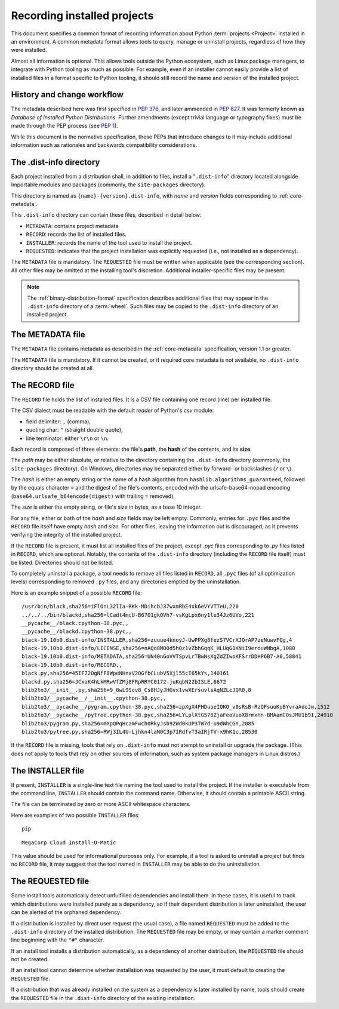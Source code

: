 .. _recording-installed-packages:

============================
Recording installed projects
============================

This document specifies a common format of recording information
about Python :term:`projects <Project>` installed in an environment.
A common metadata format allows tools to query, manage or uninstall projects,
regardless of how they were installed.

Almost all information is optional.
This allows tools outside the Python ecosystem, such as Linux package managers,
to integrate with Python tooling as much as possible.
For example, even if an installer cannot easily provide a list of installed
files in a format specific to Python tooling, it should still record the name
and version of the installed project.


History and change workflow
===========================

The metadata described here was first specified in :pep:`376`, and later
ammended in :pep:`627`.
It was formerly known as *Database of Installed Python Distributions*.
Further amendments (except trivial language or typography fixes) must be made
through the PEP process (see :pep:`1`).

While this document is the normative specification, these PEPs that introduce
changes to it may include additional information such as rationales and
backwards compatibility considerations.


The .dist-info directory
========================

Each project installed from a distribution shall, in addition to files,
install a "``.dist-info``" directory located alongside Importable modules and
packages (commonly, the ``site-packages`` directory).

This directory is named as ``{name}-{version}.dist-info``, with `name` and
`version` fields corresponding to :ref:`core-metadata`.

This ``.dist-info`` directory can contain these files, described in detail
below:

* ``METADATA``: contains project metadata
* ``RECORD``: records the list of installed files.
* ``INSTALLER``: records the name of the tool used to install the project.
* ``REQUESTED``: indicates that the project installation was explicitly
  requested (i.e., not installed as a dependency).

The ``METADATA`` file is mandatory.
The ``REQUESTED`` file must be written when applicable
(see the corresponding section).
All other files may be omitted at the installing tool's discretion.
Additional installer-specific files may be present.

.. note::

   The :ref:`binary-distribution-format` specification describes additional
   files that may appear in the ``.dist-info`` directory of a :term:`wheel`.
   Such files may be copied to the ``.dist-info`` directory of an
   installed project.


The METADATA file
=================

The ``METADATA`` file contains metadata as described in the :ref:`core-metadata`
specification, version 1.1 or greater.

The ``METADATA`` file is mandatory.
If it cannot be created, or if required core metadata is not available,
no ``.dist-info`` directory should be created at all.


The RECORD file
===============

The ``RECORD`` file holds the list of installed files.
It is a CSV file containing one record (line) per installed file.

The CSV dialect must be readable with the default `reader` of Python's `csv` module:

* field delimiter: ``,`` (comma),
* quoting char: ``"`` (straight double quote),
* line terminator: either ``\r\n`` or ``\n``.

Each record is composed of three elements: the file's **path**, the **hash**
of the contents, and its **size**.

The *path* may be either absolute, or relative to the directory containing
the ``.dist-info`` directory (commonly, the ``site-packages`` directory).
On Windows, directories may be separated either by forward- or backslashes
(``/`` or ``\``).

The *hash* is either an empty string or the name of a hash algorithm from
``hashlib.algorithms_guaranteed``, followed by the equals character ``=`` and
the digest of the file's contents, encoded with the urlsafe-base64-nopad
encoding (``base64.urlsafe_b64encode(digest)`` with trailing ``=`` removed).

The *size* is either the empty string, or file's size in bytes,
as a base 10 integer.

For any file, either or both of the *hash* and *size* fields may be left empty.
Commonly, entries for ``.pyc`` files and the ``RECORD`` file itself have empty
*hash* and *size*.
For other files, leaving the information out is discouraged, as it
prevents verifying the integrity of the installed project.

If the ``RECORD`` file is present, it must list all installed files of the
project, except `.pyc` files corresponding to `.py` files listed in
``RECORD``, which are optional.
Notably, the contents of the ``.dist-info`` directory (including the ``RECORD``
file itself) must be listed.
Directories should not be listed.

To completely uninstall a package, a tool needs to remove all
files listed in ``RECORD``, all ``.pyc`` files (of all optimization levels)
corresponding to removed ``.py`` files, and any directories emptied by
the uninstallation.

Here is an example snippet of a possible ``RECORD`` file::

    /usr/bin/black,sha256=iFlOnL32lIa-RKk-MDihcbJ37wxmRbE4xk6eVYVTTeU,220
    ../../../bin/blackd,sha256=lCadt4mcU-B67O1gkQVh7-vsKgLpx6ny1le34Jz6UVo,221
    __pycache__/black.cpython-38.pyc,,
    __pycache__/blackd.cpython-38.pyc,,
    black-19.10b0.dist-info/INSTALLER,sha256=zuuue4knoyJ-UwPPXg8fezS7VCrXJQrAP7zeNuwvFQg,4
    black-19.10b0.dist-info/LICENSE,sha256=nAQo8MO0d5hQz1vZbhGqqK_HLUqG1KNiI9erouWNbgA,1080
    black-19.10b0.dist-info/METADATA,sha256=UN40nGoVVTSpvLrTBwNsXgZdZIwoKFSrrDDHP6B7-A0,58841
    black-19.10b0.dist-info/RECORD,,
    black.py,sha256=45IF72OgNfF8WpeNHnxV2QGfbCLubV5Xjl55cI65kYs,140161
    blackd.py,sha256=JCxaK4hLkMRwVfZMj8FRpRRYC0172-juKqbN22bISLE,6672
    blib2to3/__init__.py,sha256=9_8wL9Scv8_Cs8HJyJHGvx1vwXErsuvlsAqNZLcJQR0,8
    blib2to3/__pycache__/__init__.cpython-38.pyc,,
    blib2to3/__pycache__/pygram.cpython-38.pyc,sha256=zpXgX4FHDuoeIQKO_v0sRsB-RzQFsuoKoBYvraAdoJw,1512
    blib2to3/__pycache__/pytree.cpython-38.pyc,sha256=LYLplXtG578ZjaFeoVuoX8rmxHn-BMAamCOsJMU1b9I,24910
    blib2to3/pygram.py,sha256=mXpQPqHcamFwch0RkyJsb92Wd0kUP3TW7d-u9dWhCGY,2085
    blib2to3/pytree.py,sha256=RWj3IL4U-Ljhkn4laN0C3p7IRdfvT3aIRjTV-x9hK1c,28530

If the ``RECORD`` file is missing, tools that rely on ``.dist-info`` must not
atempt to uninstall or upgrade the package.
(This does not apply to tools that rely on other sources of information,
such as system package managers in Linux distros.)


The INSTALLER file
==================

If present, ``INSTALLER`` is a single-line text file naming the tool used to
install the project.
If the installer is executable from the command line, ``INSTALLER``
should contain the command name.
Otherwise, it should contain a printable ASCII string.

The file can be terminated by zero or more ASCII whitespace characters.

Here are examples of two possible ``INSTALLER`` files::

    pip

::

    MegaCorp Cloud Install-O-Matic

This value should be used for informational purposes only.
For example, if a tool is asked to uninstall a project but finds no ``RECORD``
file, it may suggest that the tool named in ``INSTALLER`` may be able to do the
uninstallation.


The REQUESTED file
==================

Some install tools automatically detect unfulfilled dependencies and install
them. In these cases, it is useful to track which distributions were installed
purely as a dependency, so if their dependent distribution is later
uninstalled, the user can be alerted of the orphaned dependency.

If a distribution is installed by direct user request (the usual case), a
file named ``REQUESTED`` must be added to the ``.dist-info`` directory of the
installed distribution.
The ``REQUESTED`` file may be empty, or may contain a marker comment line
beginning with the ``"#"`` character.

If an install tool installs a distribution automatically, as a dependency of
another distribution, the ``REQUESTED`` file should not be created.

If an install tool cannot determine whether installation was requested
by the user, it must default to creating the ``REQUESTED`` file.

If a distribution that was already installed on the system as a dependency
is later installed by name, tools should create the ``REQUESTED`` file in the
``.dist-info`` directory of the existing installation.
